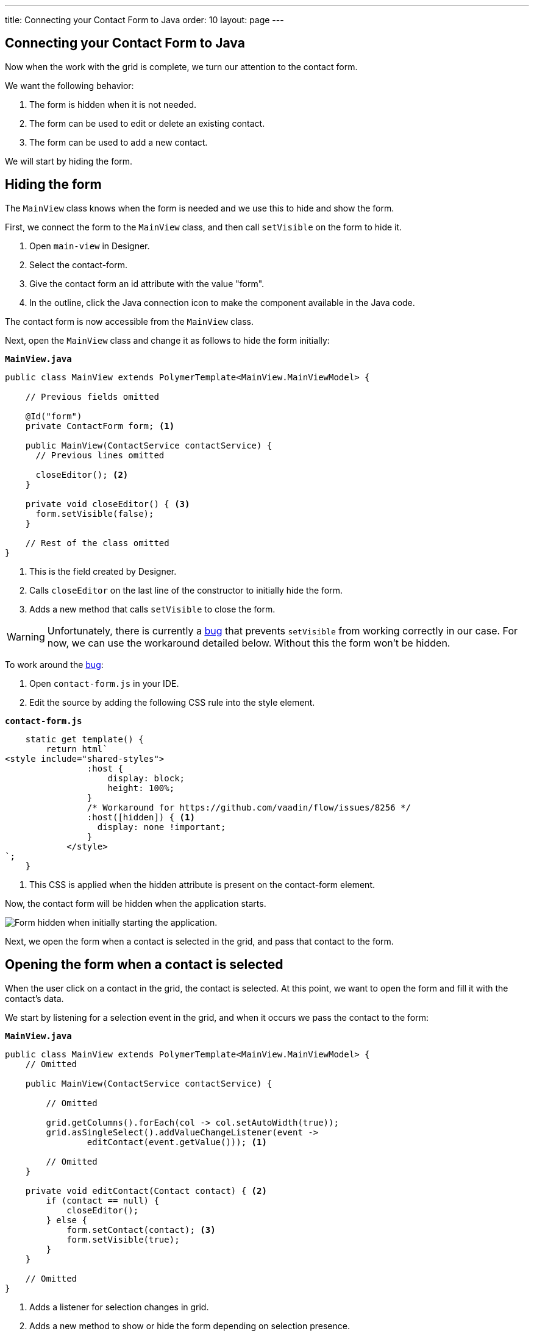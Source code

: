---
title: Connecting your Contact Form to Java
order: 10
layout: page
---

[[designer.connecting.contact.form]]
[#java-contact-form]
== Connecting your Contact Form to Java

Now when the work with the grid is complete, we turn our attention to the contact form.

We want the following behavior:

. The form is hidden when it is not needed.
. The form can be used to edit or delete an existing contact.
. The form can be used to add a new contact.

We will start by hiding the form.

[#java-hiding-the-form]
== Hiding the form

The `MainView` class knows when the form is needed and we use this to hide and show the form.

First, we connect the form to the `MainView` class, and then call `setVisible` on the form to hide it.

. Open `main-view` in Designer.
. Select the contact-form.
. Give the contact form an id attribute with the value "form".
. In the outline, click the Java connection icon to make the component available in the Java code.

The contact form is now accessible from the `MainView` class.

Next, open the `MainView` class and change it as follows to hide the form initially:

.`*MainView.java*`
[source,java]
----
public class MainView extends PolymerTemplate<MainView.MainViewModel> {

    // Previous fields omitted

    @Id("form")
    private ContactForm form; <1>

    public MainView(ContactService contactService) {
      // Previous lines omitted

      closeEditor(); <2>
    }

    private void closeEditor() { <3>
      form.setVisible(false);
    }

    // Rest of the class omitted
}
----

<1> This is the field created by Designer.
<2> Calls `closeEditor` on the last line of the constructor to initially hide the form.
<3> Adds a new method that calls `setVisible` to close the form.

WARNING: Unfortunately, there is currently a https://github.com/vaadin/flow/issues/8256[bug] that prevents `setVisible` from working correctly in our case. For now, we can use the workaround detailed below. Without this the form won't be hidden.

To work around the https://github.com/vaadin/flow/issues/8256[bug]:

. Open `contact-form.js` in your IDE.
. Edit the source by adding the following CSS rule into the style element.

.`*contact-form.js*`
[source,javascript]
----
    static get template() {
        return html`
<style include="shared-styles">
                :host {
                    display: block;
                    height: 100%;
                }
                /* Workaround for https://github.com/vaadin/flow/issues/8256 */
                :host([hidden]) { <1>
                  display: none !important;
                }
            </style>
`;
    }
----
<1> This CSS is applied when the hidden attribute is present on the contact-form element.

Now, the contact form will be hidden when the application starts.

image::images/app-form-hidden.png[Form hidden when initially starting the application.]

Next, we open the form when a contact is selected in the grid, and pass that contact to the form.

[#java-open-form-with-selected]
== Opening the form when a contact is selected

When the user click on a contact in the grid, the contact is selected. At this point, we want to open the form and fill it with the contact's data. 

We start by listening for a selection event in the grid, and when it occurs we pass the contact to the form:

.`*MainView.java*`
[source,java]
----
public class MainView extends PolymerTemplate<MainView.MainViewModel> {
    // Omitted

    public MainView(ContactService contactService) {

        // Omitted

        grid.getColumns().forEach(col -> col.setAutoWidth(true));
        grid.asSingleSelect().addValueChangeListener(event ->
                editContact(event.getValue())); <1>

        // Omitted
    }

    private void editContact(Contact contact) { <2>
        if (contact == null) {
            closeEditor();
        } else {
            form.setContact(contact); <3>
            form.setVisible(true);
        }
    }

    // Omitted
}
----

<1> Adds a listener for selection changes in grid.
<2> Adds a new method to show or hide the form depending on selection presence.
<3> Passes the contact to the form. This is a new method that needs to be added to `ContactForm`.

Next, we add the `setContact` method to `ContactForm`. For now, it is sufficient that the project compiles, so we leave the method empty. It will be implemented in the next section.

.`*ContactForm.java*`
[source,java]
----
public class ContactForm extends PolymerTemplate<ContactForm.ContactFormModel> {
    // Omitted

    public void setContact(Contact contact) { <1>
        // to be implemented
    }

    // Omitted
}
----

<1> Adds a method to set the contact. This will be implemented shortly.

If you run the application now, you'll see that when you select a contact the form is opened. And, if you click the selected contact, it becomes deselected and the form closes. The form remains empty though, because we have not yet bound its fields to the given contact. 

Next, we populate the form with the selected contact's details.

[#java-add-binder-to-contact-form]
== Adding a binder

To make the contact's details visible and editable in the form, we need to bind the contact bean to the form. This can be done by using a binder object. We use a validating binder that gives us simple validation based on the member fields of the contact bean.

First, we add the binder to the `ContactForm` class and use it to bind the given contact's fields to the form:

.`*ContactForm.java*`
[source,java]
----
// Other fields omitted
Binder<Contact> binder = new BeanValidationBinder<>(Contact.class); <1>

public ContactForm() {
    binder.bindInstanceFields(this); <2>
}

public void setContact(Contact contact) {
    binder.setBean(contact); <3>
}
----
<1> `BeanValidationBinder` is a `Binder` that is aware of bean validation annotations. By passing it to `Contact.class`, we define the type of object we are binding to.
<2> `bindInstanceFields` matches fields in `Contact` and `ContactForm` based on their names.
<3> Sets the given contact to the binder.

The binder will look for fields in the `Contact` class and in `ContactForm` and bind those with matching names.

WARNING: If you run the application now, the binder will throw an exception because it won't find a single field to bind to. We'll add the fields shortly in Designer.

Next, we add the fields that the binder can bind to.

[#java-connect-contact-form-fields]
== Connecting the fields from contact-form

To make it possible for the binder to bind the fields of a contact bean to the form fields, the fields must be present as members in the `ContactForm` class. We can add the fields to the class using Designer, but need to be careful with naming them because the binder works by matching the bean and field names. The bean contains fields named: `firstName`, `lastName`, `email`, `company`, and `status`. When we connect the fields from `contact-form`, we need to use these exact names.

. In Designer, open `contact-form`.
. Select the first name field, give it the "firstName" id attribute, and then connect it by clicking the Java icon in the outline. This connects the first name field with the "firstName" id. 
. Repeat the procedure from step 2 above for the other fields in the form:
.. Last name field = "lastName" id attribute.
.. Email field = "email" id attribute.
.. Company field = "company" id attribute.
.. Status field = "status" id attribute.

image::images/form-connect-fields-designer.png[Connect the form fields in Designer.]

After this was done in Designer, you should have the following fields in the `ContactForm` class:

.`*ContactForm.java*`
[source,java]
----
    @Id("firstName")
    private TextField firstName;
    @Id("lastName")
    private TextField lastName;
    @Id("email")
    private EmailField email;
    @Id("company")
    private ComboBox<String> company;
    @Id("status")
    private ComboBox<String> status;
----

If you run the application now, it will once again raise an exception, because the types of the combo boxes do not match the types in the `Contact` bean. 

We fix this by editing them directly in the Java file:

.`*ContactForm.java*`
[source,java]
----
    @Id("company")
    private ComboBox<Company> company;
    @Id("status")
    private ComboBox<Contact.Status> status;
----

There are still a few more things to fix. One is the text displayed in the company combo box. Currently, the contact object is printed as the value of the combo box. Instead of the object, we want to see the name of the company. The other issue is that the items in the combo boxes are still not set. We can get the companies from the `CompanyService`, and the statuses from the `Status` enumeration.

Here's the full `ContactForm` class that implements the above changes:

.`*ContactForm.java*`
[source,java]
----
public class ContactForm extends PolymerTemplate<ContactForm.ContactFormModel> {

    Binder<Contact> binder = new BeanValidationBinder<>(Contact.class);
    @Id("firstName")
    private TextField firstName;
    @Id("lastName")
    private TextField lastName;
    @Id("email")
    private EmailField email;
    @Id("company")
    private ComboBox<Company> company;
    @Id("status")
    private ComboBox<Contact.Status> status;

    public ContactForm(CompanyService companyService) { <1>
        binder.bindInstanceFields(this);

        company.setItems(companyService.findAll()); <2>
        company.setItemLabelGenerator(Company::getName); <3>
        status.setItems(Contact.Status.values()); <4>
    }

    public void setContact(Contact contact) {
        binder.setBean(contact);
    }

    // TemplateModel omitted
}
----
<1> Adds `companyService` as a parameter. The Spring framework will inject it here.
<2> Sets the company combo box items by getting them from the service.
<3> Sets the item label generator so that we see company names in the combo box instead of company objects.
<4> Sets the items of the status combo box.

When you run the app now, there are no exceptions, all form fields are filled correctly, and items in the combo boxes are populated.

image::images/app-form-populated.png[Form populated with the selected contact's details.]

Next, we make sure that changes made in the form persist.

== Adding, saving and deleting contacts

So far, we've displayed existing contact data in the application, but still don't have the ability to add or modify data.

In this section, we make adding and modifying contacts work.

First, we make the Save, Delete and Close buttons work in the contact form. To add functionality to the buttons, we first need to make them available in the `ContactForm` class using Designer.

. In Designer, open `contact-form`.
. Select the save button, give it the "save" id attribute and connect it using the outline.
. Select the delete button, give it the "delete" id attribute and connect it using the outline.
. Select the close button, give it the "close" id attribute and connect using the outline.

Now, you've added the following fields to `ContactForm`.

.`*ContactForm.java*`
[source,java]
----
    @Id("save")
    private Button save;
    @Id("delete")
    private Button delete;
    @Id("close")
    private Button close;
----

When any of the above buttons is clicked, we want to execute a corresponding action. To avoid a circular dependency between `MainView` and `ContactForm`, and to keep `ContactForm` reusable, we make `ContactForm` send an event on a button click. `MainView` captures the events and performs the actual actions.

Vaadin comes with an event-handling system for components. We've already used it to listen to value-change events from the filter text field. We want the form component to have a similar way of letting `MainView` know what is happening in the form.

To do this, add the following event definitions at the end of the `ContactForm` class:

.`*ContactForm.java*`
[source,java]
----
// Events
public static abstract class ContactFormEvent extends ComponentEvent<ContactForm> {
  private Contact contact;

  protected ContactFormEvent(ContactForm source, Contact contact) { <1>
    super(source, false);
    this.contact = contact;
  }

  public Contact getContact() {
    return contact;
  }
}

public static class SaveEvent extends ContactFormEvent {
  SaveEvent(ContactForm source, Contact contact) {
    super(source, contact);
  }
}

public static class DeleteEvent extends ContactFormEvent {
  DeleteEvent(ContactForm source, Contact contact) {
    super(source, contact);
  }

}

public static class CloseEvent extends ContactFormEvent {
  CloseEvent(ContactForm source) {
    super(source, null);
  }
}

public <T extends ComponentEvent<?>> Registration addListener(Class<T> eventType,
    ComponentEventListener<T> listener) { <2>
  return getEventBus().addListener(eventType, listener);
}
----
<1> `ContactFormEvent` is a common superclass for all the events. It contains the contact that was edited or deleted.
<2> The `addListener` method uses Vaadin's event bus to register the custom event types. Select the `com.vaadin` import for `Registration` if IntelliJ IDEA asks.

With the above events, we can now implement the click listeners. Add the following to the `ContactForm` class:

.`*ContactForm.java*`
[source,java]
----
    public ContactForm(CompanyService companyService) {
        // Omitted

        save.addClickListener(e -> validateAndSave()); <1>
        delete.addClickListener(e -> fireEvent(new DeleteEvent(this, binder.getBean()))); <2>
        close.addClickListener(e -> fireEvent(new CloseEvent(this))); <3>
        
        binder.addStatusChangeListener(e -> save.setEnabled(binder.isValid())); <4>
    }

    private void validateAndSave() {
        if (binder.isValid()) { <5>
            fireEvent(new SaveEvent(this, binder.getBean()));
        }
    }
----
<1> The save button calls the `validateAndSave` method.
<2> The delete button fires a `delete` event and passes the currently-edited contact.
<3> The cancel button fires a `close` event.
<4> Validates the form every time it changes. If it is invalid, it disables the save button to avoid invalid submissions.
<5> Only fires a `save` event if the form is valid.

Now, the events are sent. Next, we need to listen to and handle them in `MainView`.

Add the following changes to `MainView` to handle the contact form events, and the "add contact" button click that is still missing:

.`*MainView.java*`
[source,java]
----
    public MainView(ContactService contactService) {
        // omitted

        form.addListener(ContactForm.SaveEvent.class, this::saveContact); <1>
        form.addListener(ContactForm.DeleteEvent.class, this::deleteContact); <2>
        form.addListener(ContactForm.CloseEvent.class, e -> closeEditor()); <3>

        addContactButton.addClickListener(e -> editContact(new Contact())); <4>
    }

    private void saveContact(ContactForm.SaveEvent event) { <5>
        contactService.save(event.getContact());
        updateList();
        closeEditor();
    }

    private void deleteContact(ContactForm.DeleteEvent event) { <6>
        contactService.delete(event.getContact());
        updateList();
        closeEditor();
    }

    private void closeEditor() {
        form.setVisible(false);
        grid.asSingleSelect().clear(); <7>
    }
----
<1> Calls `saveContact` when a `save` event is received from the contact form.
<2> Calls `deleteContact` when a `delete` event is received from the contact form.
<3> Closes the form when a close event is received from the contact form.
<4> Handles add button clicks by opening the form with a new `Contact` object.
<5> This new method saves the contact to the service, refreshes the grid, and closes the form.
<6> This new method deletes the contact in the service, refreshes the grid, and closes the form.
<7> Clears selection when closing from the form to keep the behavior consistent.

Proceed to the last chapter and complete the tutorial: <<designer-wrap-up#,Wrap up>>